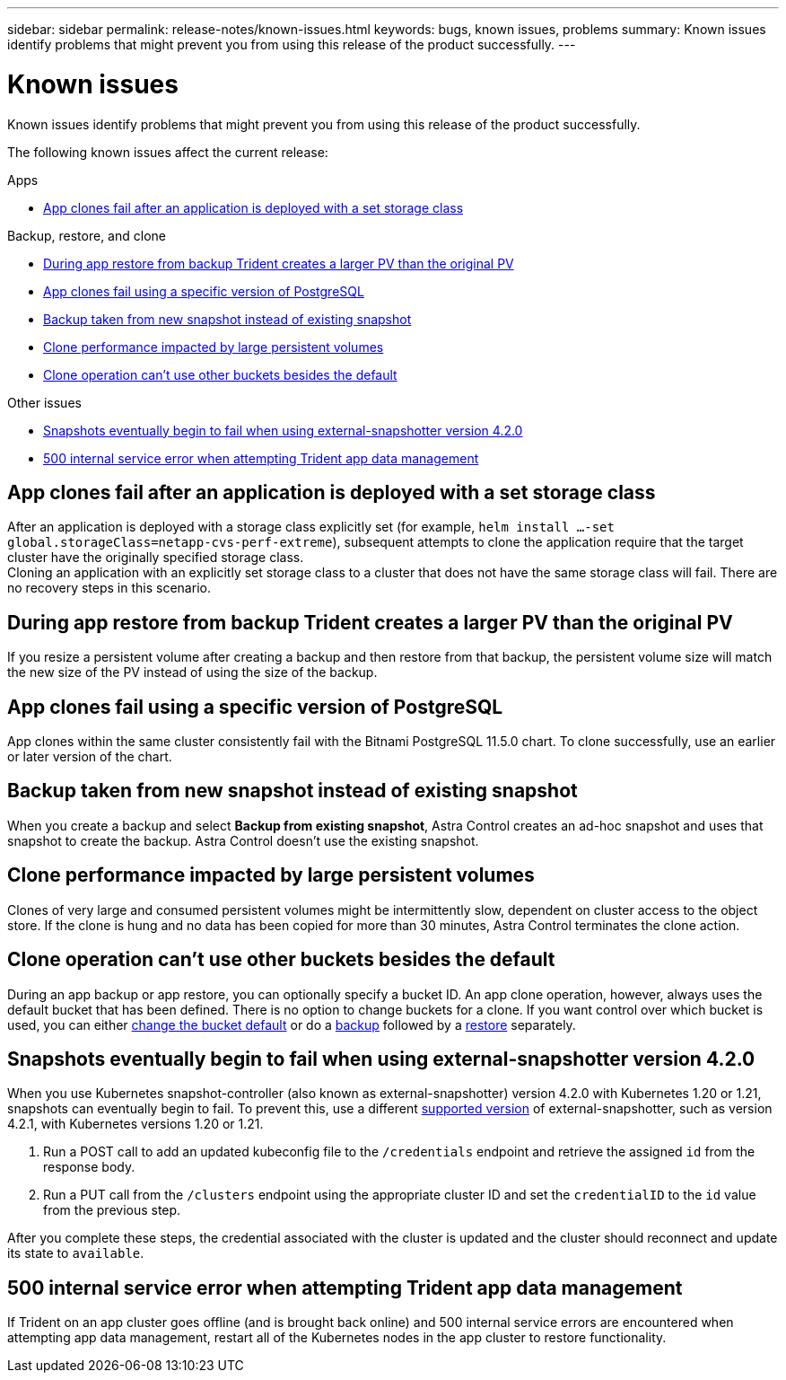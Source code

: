 ---
sidebar: sidebar
permalink: release-notes/known-issues.html
keywords: bugs, known issues, problems
summary: Known issues identify problems that might prevent you from using this release of the product successfully.
---

= Known issues
:hardbreaks:
:icons: font
:imagesdir: ../media/release-notes/

Known issues identify problems that might prevent you from using this release of the product successfully.

The following known issues affect the current release:

////
== Operator-deployed apps and namespaces
An operator and the app it deploys must use the same namespace; you might need to modify the deployment .yaml file for the operator to ensure this is the case.
////
.Apps

* <<App clones fail after an application is deployed with a set storage class>>
//* <<App with user-defined label goes into "removed" state>>

.Backup, restore, and clone

* <<During app restore from backup Trident creates a larger PV than the original PV>>
* <<App clones fail using a specific version of PostgreSQL>>
* <<Backup taken from new snapshot instead of existing snapshot>>
* <<Clone performance impacted by large persistent volumes>>
//* <<App clones fail when using Service Account level OCP Security Context Constraints (SCC)>>
* link:known-issues.html#clone-operation-cant-use-other-buckets-besides-the-default[Clone operation can't use other buckets besides the default]
//* <<Unable to stop running app backup>>
//* <<Simultaneous app restore operations in the same namespace can fail>>
//* <<Custom app execution hook scripts time out and cause post-snapshot scripts not to execute>>

//.Clusters

//* <<Managing a cluster with Astra Control Center fails when default kubeconfig file contains more than one context>>
//* <<Cluster is in `removed` state although cluster and network are otherwise working as expected>>

.Other issues

* <<Snapshots eventually begin to fail when using external-snapshotter version 4.2.0>>
* <<500 internal service error when attempting Trident app data management>>

== App clones fail after an application is deployed with a set storage class
//DOC-3892/ASTRACTL-13183/PI4
After an application is deployed with a storage class explicitly set (for example, `helm install ...-set global.storageClass=netapp-cvs-perf-extreme`), subsequent attempts to clone the application require that the target cluster have the originally specified storage class.
Cloning an application with an explicitly set storage class to a cluster that does not have the same storage class will fail. There are no recovery steps in this scenario.

//== App with user-defined label goes into "removed" state
//ASTRACTL-9643/DOC-3415/Q2
//If you define an app with a non-existent k8s label, Astra Control Center will create, manage, and then immediately remove the app. To avoid this, add the k8s label to pods and resources after the app is managed by Astra Control Center.

== During app restore from backup Trident creates a larger PV than the original PV
// DOC-3562/ASTRACTL-9560/Q2 and PI4
If you resize a persistent volume after creating a backup and then restore from that backup, the persistent volume size will match the new size of the PV instead of using the size of the backup.

== App clones fail using a specific version of PostgreSQL
//DOC-3543/ASTRACTL-9408/Q2 and PI4
App clones within the same cluster consistently fail with the Bitnami PostgreSQL 11.5.0 chart. To clone successfully, use an earlier or later version of the chart.

== Backup taken from new snapshot instead of existing snapshot
When you create a backup and select *Backup from existing snapshot*, Astra Control creates an ad-hoc snapshot and uses that snapshot to create the backup. Astra Control doesn't use the existing snapshot.

== Clone performance impacted by large persistent volumes
Clones of very large and consumed persistent volumes might be intermittently slow, dependent on cluster access to the object store. If the clone is hung and no data has been copied for more than 30 minutes, Astra Control terminates the clone action.

//== Custom app execution hook scripts time out and cause post-snapshot scripts not to execute
//ASTRACTL-12927/DOC-3909
//If an execution hook takes longer than 25 minutes to run, the hook will fail, creating an event log entry with a return code of "N/A". Any affected snapshot will timeout and be marked as failed, with a resulting event log entry noting the timeout.

//Because execution hooks often reduce or completely disable the functionality of the application they are running against, you should always try to minimize the time your custom execution hooks take to run.

//== App clones fail when using Service Account level OCP Security Context Constraints (SCC)
//ASTRACTL-10060/DOC-3594/Q2 and PI4
//An application clone might fail if the original security context constraints are configured at the service account level within the namespace on the OCP cluster. When the application clone fails, it appears in the Managed Applications area in Astra Control Center with status `Removed`. See the https://kb.netapp.com/Advice_and_Troubleshooting/Cloud_Services/Astra/Application_clone_is_failing_for_an_application_in_Astra_Control_Center[knowledgebase article] for more information.

== Clone operation can't use other buckets besides the default
//DOC-3595/ASTRACTL-10071/Q2 and PI4
During an app backup or app restore, you can optionally specify a bucket ID. An app clone operation, however, always uses the default bucket that has been defined. There is no option to change buckets for a clone. If you want control over which bucket is used, you can either link:../use/manage-buckets.html#edit-a-bucket[change the bucket default] or do a link:../use/protect-apps.html#create-a-backup[backup] followed by a link:../use/restore-apps.html[restore] separately.

//== Simultaneous app restore operations in the same namespace can fail
//DOC-3910 and ASTRACTL-13362
//If you try to restore one or more individually managed apps within a namespace simultaneously, the restore operations can fail after a long period of time. As a workaround, restore each app one at a time.

== Snapshots eventually begin to fail when using external-snapshotter version 4.2.0
// DOC-3891 and ASTRACTL-12523
When you use Kubernetes snapshot-controller (also known as external-snapshotter) version 4.2.0 with Kubernetes 1.20 or 1.21, snapshots can eventually begin to fail. To prevent this, use a different https://kubernetes-csi.github.io/docs/snapshot-controller.html[supported version^] of external-snapshotter, such as version 4.2.1, with Kubernetes versions 1.20 or 1.21.

//== Managing a cluster with Astra Control Center fails when default kubeconfig file contains more than one context
//ASTRACTL-8872/DOC-3612/Q2 and PI4
//You cannot use a kubeconfig with more than one cluster and context in it. See the https://kb.netapp.com/Advice_and_Troubleshooting/Cloud_Services/Astra/Managing_cluster_with_Astra_Control_Center_may_fail_when_using_default_kubeconfig_file_contains_more_than_one_context[knowledgebase article^] for more information.

//== Cluster is in `removed` state although cluster and network are otherwise working as expected
//DOC-3613/Q2 and PI4
//If a cluster is in `removed` state yet cluster and network connectivity appears healthy (external attempts to access the cluster using Kubernetes APIs are successful), the kubeconfig you provided to Astra Control might no longer be valid. This can be due to certificate rotation or expiration on the cluster. To correct this issue, update the credentials associated with the cluster in Astra Control using the link:https://docs.netapp.com/us-en/astra-automation/index.html[Astra Control API]:

. Run a POST call to add an updated kubeconfig file to the `/credentials` endpoint and retrieve the assigned `id` from the response body.
. Run a PUT call from the `/clusters` endpoint using the appropriate cluster ID and set the `credentialID` to the `id` value from the previous step.

After you complete these steps, the credential associated with the cluster is updated and the cluster should reconnect and update its state to `available`.

== 500 internal service error when attempting Trident app data management
//DOC-3903/ASTRA-13162/PI4
If Trident on an app cluster goes offline (and is brought back online) and 500 internal service errors are encountered when attempting app data management, restart all of the Kubernetes nodes in the app cluster to restore functionality.

